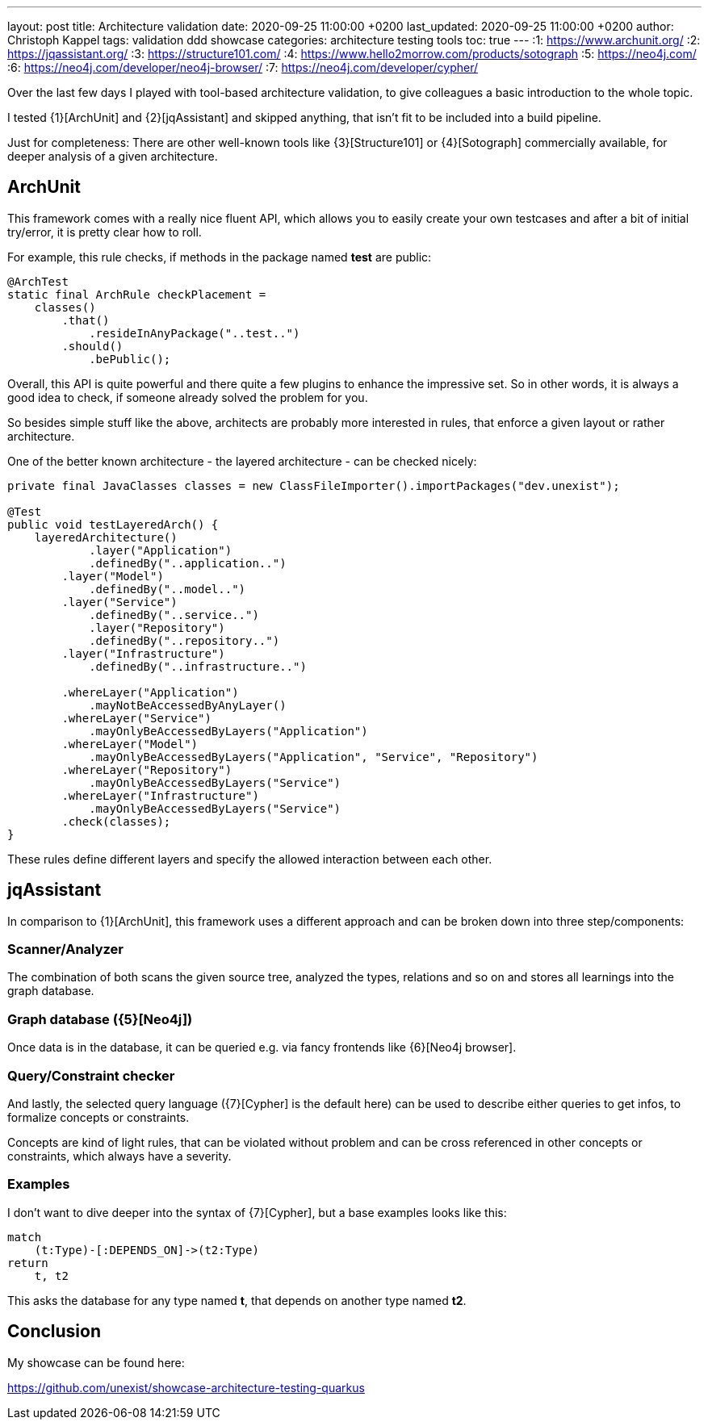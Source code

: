 ---
layout: post
title: Architecture validation
date: 2020-09-25 11:00:00 +0200
last_updated: 2020-09-25 11:00:00 +0200
author: Christoph Kappel
tags: validation ddd showcase
categories: architecture testing tools
toc: true
---
:1: https://www.archunit.org/
:2: https://jqassistant.org/
:3: https://structure101.com/
:4: https://www.hello2morrow.com/products/sotograph
:5: https://neo4j.com/
:6: https://neo4j.com/developer/neo4j-browser/
:7: https://neo4j.com/developer/cypher/

Over the last few days I played with tool-based architecture validation, to give colleagues a basic
introduction to the whole topic.

I tested {1}[ArchUnit] and {2}[jqAssistant] and skipped anything, that isn't fit to be included
into a build pipeline.

Just for completeness: There are other well-known tools like {3}[Structure101] or {4}[Sotograph]
commercially available, for deeper analysis of a given architecture.

== ArchUnit

This framework comes with a really nice fluent API, which allows you to easily create your own
testcases and after a bit of initial try/error, it is pretty clear how to roll.

For example, this rule checks, if methods in the package named *test* are public:

[source,java]
----
@ArchTest
static final ArchRule checkPlacement =
    classes()
        .that()
            .resideInAnyPackage("..test..")
        .should()
            .bePublic();
----

Overall, this API is quite powerful and there quite a few plugins to enhance the impressive set. So
in other words, it is always a good idea to check, if someone already solved the problem for you.

So besides simple stuff like the above, architects are probably more interested in rules, that
enforce a given layout or rather architecture.

One of the better known architecture - the layered architecture - can be checked nicely:

[source,java]
----
private final JavaClasses classes = new ClassFileImporter().importPackages("dev.unexist");

@Test
public void testLayeredArch() {
    layeredArchitecture()
            .layer("Application")
            .definedBy("..application..")
        .layer("Model")
            .definedBy("..model..")
        .layer("Service")
            .definedBy("..service..")
            .layer("Repository")
            .definedBy("..repository..")
        .layer("Infrastructure")
            .definedBy("..infrastructure..")

        .whereLayer("Application")
            .mayNotBeAccessedByAnyLayer()
        .whereLayer("Service")
            .mayOnlyBeAccessedByLayers("Application")
        .whereLayer("Model")
            .mayOnlyBeAccessedByLayers("Application", "Service", "Repository")
        .whereLayer("Repository")
            .mayOnlyBeAccessedByLayers("Service")
        .whereLayer("Infrastructure")
            .mayOnlyBeAccessedByLayers("Service")
        .check(classes);
}
----

These rules define different layers and specify the allowed interaction between each other.

== jqAssistant

In comparison to {1}[ArchUnit], this framework uses a different approach and can be broken down
into three step/components:

=== Scanner/Analyzer

The combination of both scans the given source tree, analyzed the types, relations and so on and
stores all learnings into the graph database.

=== Graph database ({5}[Neo4j])

Once data is in the database, it can be queried e.g. via fancy frontends like {6}[Neo4j browser].

=== Query/Constraint checker

And lastly, the selected query language ({7}[Cypher] is the default here) can be used to describe
either queries to get infos, to formalize concepts or constraints.

Concepts are kind of light rules, that can be violated without problem and can be cross referenced
in other concepts or constraints, which always have a severity.

=== Examples

I don't want to dive deeper into the syntax of {7}[Cypher], but a base examples looks
like this:

[source,cypher]
----
match
    (t:Type)-[:DEPENDS_ON]->(t2:Type)
return
    t, t2
----

This asks the database for any type named *t*, that depends on another type named *t2*.

== Conclusion

My showcase can be found here:

<https://github.com/unexist/showcase-architecture-testing-quarkus>